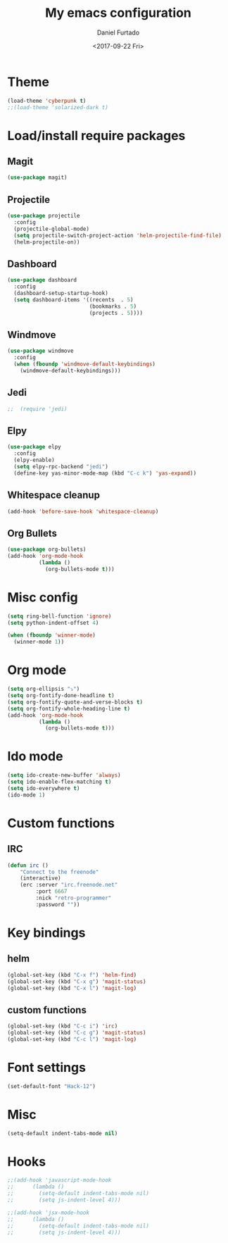 #+OPTIONS: ':nil *:t -:t ::t <:t H:3 \n:nil ^:t arch:headline
#+OPTIONS: author:t broken-links:nil c:nil creator:nil
#+OPTIONS: d:(not "LOGBOOK") date:t e:t email:nil f:t inline:t num:t
#+OPTIONS: p:nil pri:nil prop:nil stat:t tags:t tasks:t tex:t
#+OPTIONS: timestamp:t title:t toc:t todo:t |:t
#+TITLE: My emacs configuration
#+DATE: <2017-09-22 Fri>
#+AUTHOR: Daniel Furtado
#+EMAIL: daniel@dfurtado.com
#+LANGUAGE: en
#+SELECT_TAGS: export
#+EXCLUDE_TAGS: noexport
#+CREATOR: Emacs 24.4.1 (Org mode 9.0.3)

* Theme
#+BEGIN_SRC emacs-lisp
  (load-theme 'cyberpunk t)
  ;;(load-theme 'solarized-dark t)
#+END_SRC

* Load/install require packages
** Magit
#+BEGIN_SRC emacs-lisp
  (use-package magit)
#+END_SRC

** Projectile
#+BEGIN_SRC emacs-lisp
  (use-package projectile
    :config
    (projectile-global-mode)
    (setq projectile-switch-project-action 'helm-projectile-find-file)
    (helm-projectile-on))
#+END_SRC
** Dashboard
#+BEGIN_SRC emacs-lisp
  (use-package dashboard
    :config
    (dashboard-setup-startup-hook)
    (setq dashboard-items '((recents  . 5)
                            (bookmarks . 5)
                            (projects . 5))))
#+END_SRC
** Windmove
#+BEGIN_SRC emacs-lisp
  (use-package windmove
    :config
    (when (fboundp 'windmove-default-keybindings)
      (windmove-default-keybindings)))
#+END_SRC

** Jedi
#+BEGIN_SRC emacs-lisp
;;  (require 'jedi)
#+END_SRC

** Elpy
#+BEGIN_SRC emacs-lisp
  (use-package elpy
    :config
    (elpy-enable)
    (setq elpy-rpc-backend "jedi")
    (define-key yas-minor-mode-map (kbd "C-c k") 'yas-expand))
#+END_SRC

** Whitespace cleanup
#+BEGIN_SRC emacs-lisp
(add-hook 'before-save-hook 'whitespace-cleanup)
#+END_SRC

** Org Bullets
#+BEGIN_SRC emacs-lisp
  (use-package org-bullets)
  (add-hook 'org-mode-hook
            (lambda ()
              (org-bullets-mode t)))
#+END_SRC

* Misc config
#+BEGIN_SRC emacs-lisp
(setq ring-bell-function 'ignore)
(setq python-indent-offset 4)

(when (fboundp 'winner-mode)
  (winner-mode 1))
#+END_SRC

* Org mode
#+BEGIN_SRC emacs-lisp
  (setq org-ellipsis "⤵")
  (setq org-fontify-done-headline t)
  (setq org-fontify-quote-and-verse-blocks t)
  (setq org-fontify-whole-heading-line t)
  (add-hook 'org-mode-hook
            (lambda ()
              (org-bullets-mode t)))
#+END_SRC

* Ido mode
#+BEGIN_SRC emacs-lisp
(setq ido-create-new-buffer 'always)
(setq ido-enable-flex-matching t)
(setq ido-everywhere t)
(ido-mode 1)
#+END_SRC

* Custom functions
** IRC
#+BEGIN_SRC emacs-lisp
(defun irc ()
    "Connect to the freenode"
    (interactive)
    (erc :server "irc.freenode.net"
         :port 6667
         :nick "retro-programmer"
         :password ""))
#+END_SRC

* Key bindings
** helm
#+BEGIN_SRC emacs-lisp
(global-set-key (kbd "C-x f") 'helm-find)
(global-set-key (kbd "C-x g") 'magit-status)
(global-set-key (kbd "C-x l") 'magit-log)
#+END_SRC
** custom functions
#+BEGIN_SRC emacs-lisp
(global-set-key (kbd "C-c i") 'irc)
(global-set-key (kbd "C-c g") 'magit-status)
(global-set-key (kbd "C-c l") 'magit-log)
#+END_SRC
* Font settings
#+BEGIN_SRC emacs-lisp
  (set-default-font "Hack-12")
#+END_SRC
* Misc
#+BEGIN_SRC emacs-lisp
  (setq-default indent-tabs-mode nil)
#+END_SRC
* Hooks
#+BEGIN_SRC emacs-lisp
  ;;(add-hook 'javascript-mode-hook
  ;;      (lambda ()
  ;;        (setq-default indent-tabs-mode nil)
  ;;        (setq js-indent-level 4)))

  ;;(add-hook 'jsx-mode-hook
  ;;      (lambda ()
  ;;        (setq-default indent-tabs-mode nil)
  ;;        (setq js-indent-level 4)))
#+END_SRC
